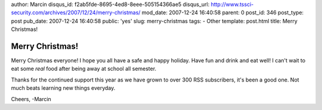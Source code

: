 author: Marcin
disqus_id: f2ab5fde-8695-4ed8-8eee-505154366ae5
disqus_url: http://www.tssci-security.com/archives/2007/12/24/merry-christmas/
mod_date: 2007-12-24 16:40:58
parent: 0
post_id: 346
post_type: post
pub_date: 2007-12-24 16:40:58
public: 'yes'
slug: merry-christmas
tags:
- Other
template: post.html
title: Merry Christmas!

Merry Christmas!
################

Merry Christmas everyone! I hope you all have a safe and happy holiday.
Have fun and drink and eat well! I can't wait to eat some *real* food
after being away at school all semester.

Thanks for the continued support this year as we have grown to over 300
RSS subscribers, it's been a good one. Not much beats learning new
things everyday.

Cheers, -Marcin
